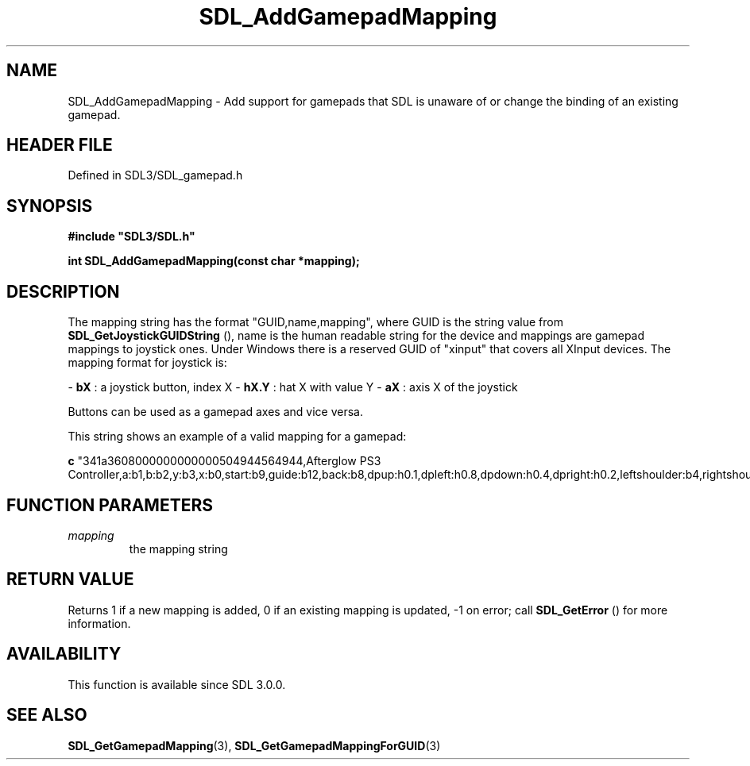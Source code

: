 .\" This manpage content is licensed under Creative Commons
.\"  Attribution 4.0 International (CC BY 4.0)
.\"   https://creativecommons.org/licenses/by/4.0/
.\" This manpage was generated from SDL's wiki page for SDL_AddGamepadMapping:
.\"   https://wiki.libsdl.org/SDL_AddGamepadMapping
.\" Generated with SDL/build-scripts/wikiheaders.pl
.\"  revision SDL-prerelease-3.1.1-227-gd42d66149
.\" Please report issues in this manpage's content at:
.\"   https://github.com/libsdl-org/sdlwiki/issues/new
.\" Please report issues in the generation of this manpage from the wiki at:
.\"   https://github.com/libsdl-org/SDL/issues/new?title=Misgenerated%20manpage%20for%20SDL_AddGamepadMapping
.\" SDL can be found at https://libsdl.org/
.de URL
\$2 \(laURL: \$1 \(ra\$3
..
.if \n[.g] .mso www.tmac
.TH SDL_AddGamepadMapping 3 "SDL 3.1.1" "SDL" "SDL3 FUNCTIONS"
.SH NAME
SDL_AddGamepadMapping \- Add support for gamepads that SDL is unaware of or change the binding of an existing gamepad\[char46]
.SH HEADER FILE
Defined in SDL3/SDL_gamepad\[char46]h

.SH SYNOPSIS
.nf
.B #include \(dqSDL3/SDL.h\(dq
.PP
.BI "int SDL_AddGamepadMapping(const char *mapping);
.fi
.SH DESCRIPTION
The mapping string has the format "GUID,name,mapping", where GUID is the
string value from 
.BR SDL_GetJoystickGUIDString
(),
name is the human readable string for the device and mappings are gamepad
mappings to joystick ones\[char46] Under Windows there is a reserved GUID of
"xinput" that covers all XInput devices\[char46] The mapping format for joystick
is:

-
.BR bX
: a joystick button, index X
-
.BR hX\[char46]Y
: hat X with value Y
-
.BR aX
: axis X of the joystick

Buttons can be used as a gamepad axes and vice versa\[char46]

This string shows an example of a valid mapping for a gamepad:
.BR 

.BR c
"341a3608000000000000504944564944,Afterglow PS3 Controller,a:b1,b:b2,y:b3,x:b0,start:b9,guide:b12,back:b8,dpup:h0\[char46]1,dpleft:h0\[char46]8,dpdown:h0\[char46]4,dpright:h0\[char46]2,leftshoulder:b4,rightshoulder:b5,leftstick:b10,rightstick:b11,leftx:a0,lefty:a1,rightx:a2,righty:a3,lefttrigger:b6,righttrigger:b7"


.BR 

.SH FUNCTION PARAMETERS
.TP
.I mapping
the mapping string
.SH RETURN VALUE
Returns 1 if a new mapping is added, 0 if an existing mapping is updated,
-1 on error; call 
.BR SDL_GetError
() for more information\[char46]

.SH AVAILABILITY
This function is available since SDL 3\[char46]0\[char46]0\[char46]

.SH SEE ALSO
.BR SDL_GetGamepadMapping (3),
.BR SDL_GetGamepadMappingForGUID (3)
